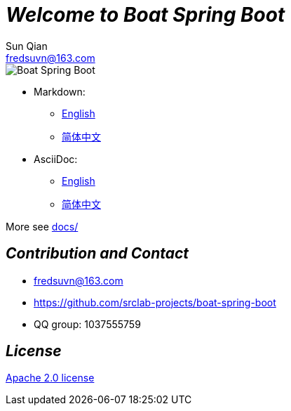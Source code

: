 = _Welcome to Boat Spring Boot_
Sun Qian <fredsuvn@163.com>
:encoding: UTF-8
:license: https://www.apache.org/licenses/LICENSE-2.0.html[Apache 2.0 license]
:emaill: fredsuvn@163.com
:url: https://github.com/srclab-projects/boat-spring-boot
:qq: 1037555759

image::logo.svg[Boat Spring Boot]

* Markdown:
** link:docs/README_en.md[English]
** link:docs/README_zh.md[简体中文]

* AsciiDoc:
** link:docs/README_en.adoc[English]
** link:docs/README_zh.adoc[简体中文]

More see link:../docs/[docs/]

[#contact]
== _Contribution and Contact_

* {emaill}
* {url}
* QQ group: 1037555759

[#license]
== _License_

{license}